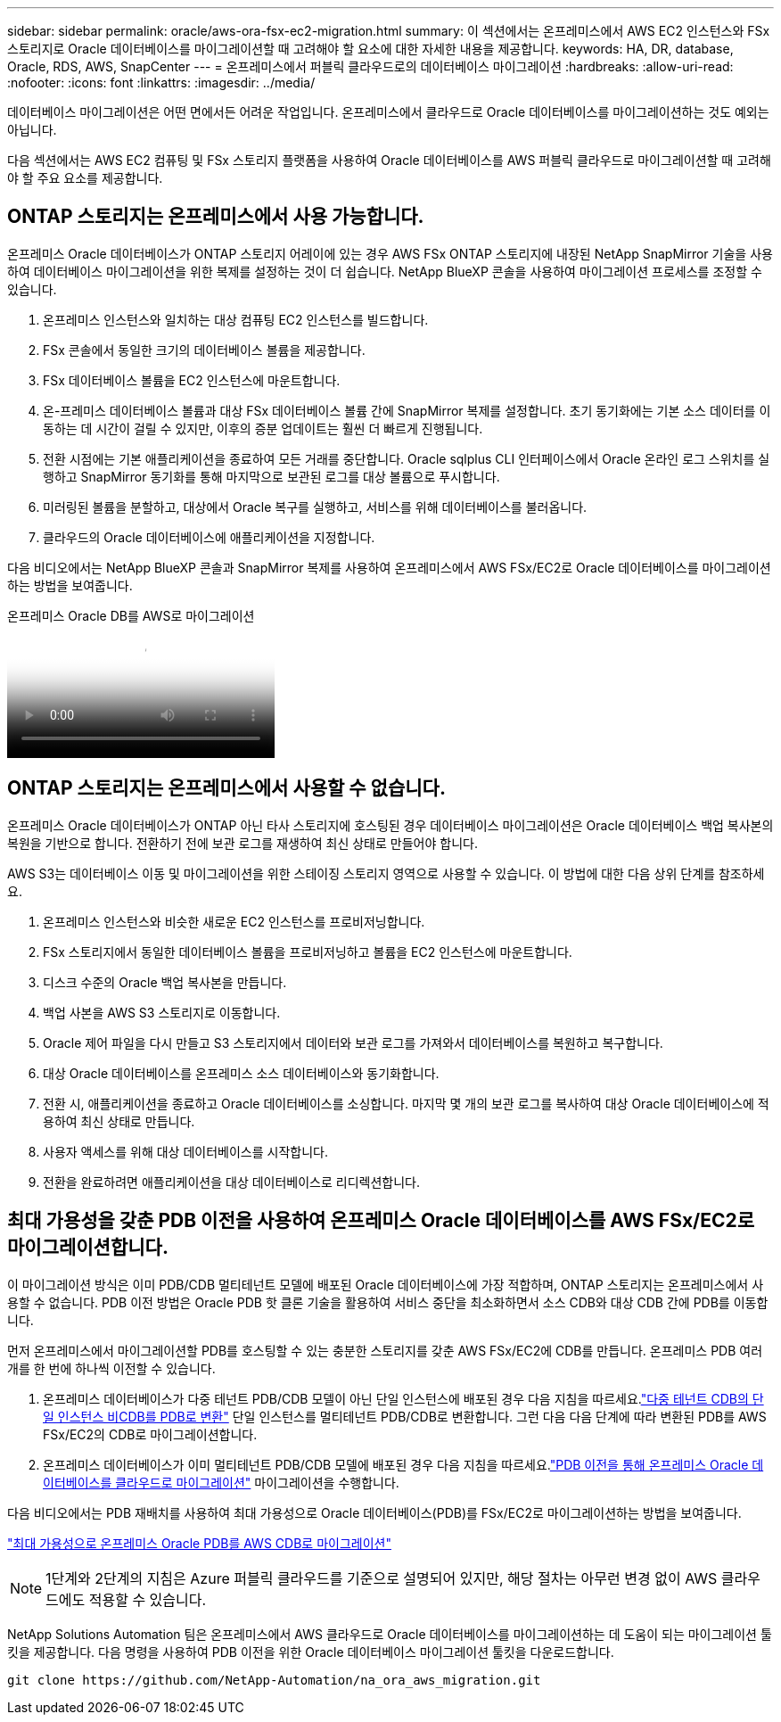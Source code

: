 ---
sidebar: sidebar 
permalink: oracle/aws-ora-fsx-ec2-migration.html 
summary: 이 섹션에서는 온프레미스에서 AWS EC2 인스턴스와 FSx 스토리지로 Oracle 데이터베이스를 마이그레이션할 때 고려해야 할 요소에 대한 자세한 내용을 제공합니다. 
keywords: HA, DR, database, Oracle, RDS, AWS, SnapCenter 
---
= 온프레미스에서 퍼블릭 클라우드로의 데이터베이스 마이그레이션
:hardbreaks:
:allow-uri-read: 
:nofooter: 
:icons: font
:linkattrs: 
:imagesdir: ../media/


[role="lead"]
데이터베이스 마이그레이션은 어떤 면에서든 어려운 작업입니다.  온프레미스에서 클라우드로 Oracle 데이터베이스를 마이그레이션하는 것도 예외는 아닙니다.

다음 섹션에서는 AWS EC2 컴퓨팅 및 FSx 스토리지 플랫폼을 사용하여 Oracle 데이터베이스를 AWS 퍼블릭 클라우드로 마이그레이션할 때 고려해야 할 주요 요소를 제공합니다.



== ONTAP 스토리지는 온프레미스에서 사용 가능합니다.

온프레미스 Oracle 데이터베이스가 ONTAP 스토리지 어레이에 있는 경우 AWS FSx ONTAP 스토리지에 내장된 NetApp SnapMirror 기술을 사용하여 데이터베이스 마이그레이션을 위한 복제를 설정하는 것이 더 쉽습니다.  NetApp BlueXP 콘솔을 사용하여 마이그레이션 프로세스를 조정할 수 있습니다.

. 온프레미스 인스턴스와 일치하는 대상 컴퓨팅 EC2 인스턴스를 빌드합니다.
. FSx 콘솔에서 동일한 크기의 데이터베이스 볼륨을 제공합니다.
. FSx 데이터베이스 볼륨을 EC2 인스턴스에 마운트합니다.
. 온-프레미스 데이터베이스 볼륨과 대상 FSx 데이터베이스 볼륨 간에 SnapMirror 복제를 설정합니다.  초기 동기화에는 기본 소스 데이터를 이동하는 데 시간이 걸릴 수 있지만, 이후의 증분 업데이트는 훨씬 더 빠르게 진행됩니다.
. 전환 시점에는 기본 애플리케이션을 종료하여 모든 거래를 중단합니다.  Oracle sqlplus CLI 인터페이스에서 Oracle 온라인 로그 스위치를 실행하고 SnapMirror 동기화를 통해 마지막으로 보관된 로그를 대상 볼륨으로 푸시합니다.
. 미러링된 볼륨을 분할하고, 대상에서 Oracle 복구를 실행하고, 서비스를 위해 데이터베이스를 불러옵니다.
. 클라우드의 Oracle 데이터베이스에 애플리케이션을 지정합니다.


다음 비디오에서는 NetApp BlueXP 콘솔과 SnapMirror 복제를 사용하여 온프레미스에서 AWS FSx/EC2로 Oracle 데이터베이스를 마이그레이션하는 방법을 보여줍니다.

.온프레미스 Oracle DB를 AWS로 마이그레이션
video::c0df32f8-d6d3-4b79-b0bd-b01200f3a2e8[panopto]


== ONTAP 스토리지는 온프레미스에서 사용할 수 없습니다.

온프레미스 Oracle 데이터베이스가 ONTAP 아닌 타사 스토리지에 호스팅된 경우 데이터베이스 마이그레이션은 Oracle 데이터베이스 백업 복사본의 복원을 기반으로 합니다.  전환하기 전에 보관 로그를 재생하여 최신 상태로 만들어야 합니다.

AWS S3는 데이터베이스 이동 및 마이그레이션을 위한 스테이징 스토리지 영역으로 사용할 수 있습니다.  이 방법에 대한 다음 상위 단계를 참조하세요.

. 온프레미스 인스턴스와 비슷한 새로운 EC2 인스턴스를 프로비저닝합니다.
. FSx 스토리지에서 동일한 데이터베이스 볼륨을 프로비저닝하고 볼륨을 EC2 인스턴스에 마운트합니다.
. 디스크 수준의 Oracle 백업 복사본을 만듭니다.
. 백업 사본을 AWS S3 스토리지로 이동합니다.
. Oracle 제어 파일을 다시 만들고 S3 스토리지에서 데이터와 보관 로그를 가져와서 데이터베이스를 복원하고 복구합니다.
. 대상 Oracle 데이터베이스를 온프레미스 소스 데이터베이스와 동기화합니다.
. 전환 시, 애플리케이션을 종료하고 Oracle 데이터베이스를 소싱합니다.  마지막 몇 개의 보관 로그를 복사하여 대상 Oracle 데이터베이스에 적용하여 최신 상태로 만듭니다.
. 사용자 액세스를 위해 대상 데이터베이스를 시작합니다.
. 전환을 완료하려면 애플리케이션을 대상 데이터베이스로 리디렉션합니다.




== 최대 가용성을 갖춘 PDB 이전을 사용하여 온프레미스 Oracle 데이터베이스를 AWS FSx/EC2로 마이그레이션합니다.

이 마이그레이션 방식은 이미 PDB/CDB 멀티테넌트 모델에 배포된 Oracle 데이터베이스에 가장 적합하며, ONTAP 스토리지는 온프레미스에서 사용할 수 없습니다.  PDB 이전 방법은 Oracle PDB 핫 클론 기술을 활용하여 서비스 중단을 최소화하면서 소스 CDB와 대상 CDB 간에 PDB를 이동합니다.

먼저 온프레미스에서 마이그레이션할 PDB를 호스팅할 수 있는 충분한 스토리지를 갖춘 AWS FSx/EC2에 CDB를 만듭니다.  온프레미스 PDB 여러 개를 한 번에 하나씩 이전할 수 있습니다.

. 온프레미스 데이터베이스가 다중 테넌트 PDB/CDB 모델이 아닌 단일 인스턴스에 배포된 경우 다음 지침을 따르세요.link:azure-ora-nfile-migration.html#converting-a-single-instance-non-cdb-to-a-pdb-in-a-multitenant-cdb["다중 테넌트 CDB의 단일 인스턴스 비CDB를 PDB로 변환"^] 단일 인스턴스를 멀티테넌트 PDB/CDB로 변환합니다.  그런 다음 다음 단계에 따라 변환된 PDB를 AWS FSx/EC2의 CDB로 마이그레이션합니다.
. 온프레미스 데이터베이스가 이미 멀티테넌트 PDB/CDB 모델에 배포된 경우 다음 지침을 따르세요.link:azure-ora-nfile-migration.html#migrate-on-premises-oracle-databases-to-azure-with-pdb-relocation["PDB 이전을 통해 온프레미스 Oracle 데이터베이스를 클라우드로 마이그레이션"^] 마이그레이션을 수행합니다.


다음 비디오에서는 PDB 재배치를 사용하여 최대 가용성으로 Oracle 데이터베이스(PDB)를 FSx/EC2로 마이그레이션하는 방법을 보여줍니다.

link:https://www.netapp.tv/insight/details/29998?playlist_id=0&mcid=85384745435828386870393606008847491796["최대 가용성으로 온프레미스 Oracle PDB를 AWS CDB로 마이그레이션"^]


NOTE: 1단계와 2단계의 지침은 Azure 퍼블릭 클라우드를 기준으로 설명되어 있지만, 해당 절차는 아무런 변경 없이 AWS 클라우드에도 적용할 수 있습니다.

NetApp Solutions Automation 팀은 온프레미스에서 AWS 클라우드로 Oracle 데이터베이스를 마이그레이션하는 데 도움이 되는 마이그레이션 툴킷을 제공합니다.  다음 명령을 사용하여 PDB 이전을 위한 Oracle 데이터베이스 마이그레이션 툴킷을 다운로드합니다.

[source, cli]
----
git clone https://github.com/NetApp-Automation/na_ora_aws_migration.git
----